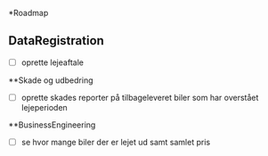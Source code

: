 *Roadmap
** DataRegistration
- [ ] oprette lejeaftale
**Skade og udbedring
- [ ] oprette skades reporter på tilbageleveret biler som har overstået lejeperioden
**BusinessEngineering
- [ ] se hvor mange biler der er lejet ud samt samlet pris